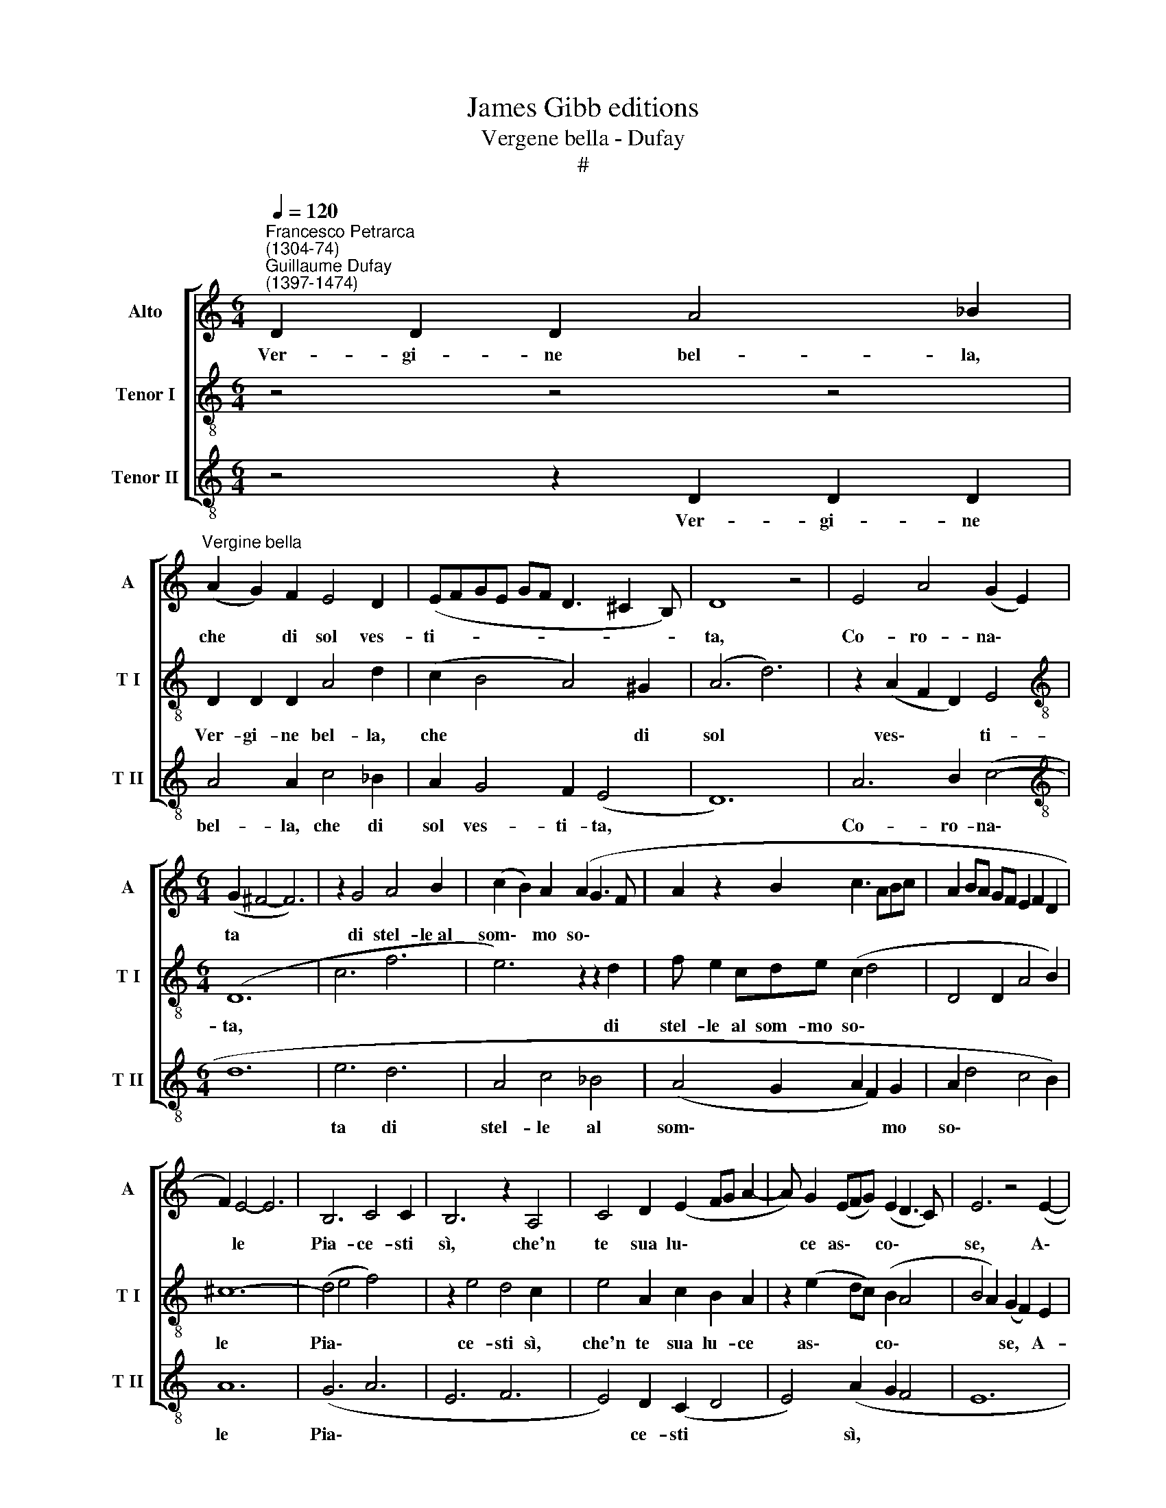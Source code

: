 X:1
T:James Gibb editions
T:Vergene bella - Dufay
T:#
%%score [ 1 2 3 ]
L:1/8
Q:1/4=120
M:6/4
K:C
V:1 treble nm="Alto" snm="A"
V:2 treble-8 nm="Tenor I" snm="T I"
V:3 treble-8 nm="Tenor II" snm="T II"
V:1
"^Francesco Petrarca\n(1304-74)""^Guillaume Dufay\n(1397-1474)" D2 D2 D2 A4 _B2 | %1
w: Ver- gi- ne bel- la,|
"^Vergine bella" (A2 G2) F2 E4 D2 | (EFGE GF D3 ^C2 B,) | D8 z4 | E4 A4 (G2 E2) | %5
w: che * di sol ves-|ti- * * * * * * * *|ta,|Co- ro- na\- *|
[M:6/4] (G2 ^F4- F6) | z2 G4 A4 B2 | (c2 B2) A2 (A2 G3 F | A2 z2 B2 c3 ABc | A2 BA GF E2 F2 D2 | %10
w: ta * *|di stel- le~al|som\- * mo so\- * *|||
 F2) E4- E6 | B,6 C4 C2 | B,6 z2 A,4 | C4 D2 (E2 FG A2- | A) G2 (EFG) (E2 D3 C) | E6 z4 (E2- | %16
w: * le *|Pia- ce- sti|sì, che'n|te sua lu\- * * *|* ce as\- * * co\- * *|se, A\-|
 FEFG A_BAG FEFD) | E12 | A6 G6 | F6 E4 D2 | (F2 E2) D2 (C2 B,4) | A,6 z2 z4 | E2 E2 E2 F4 F2 | %23
w: |mor|mi spin-|ge~~a dir di|te * pa- ro\- *|le:|Ma non so~~in- co- min-|
 (E4 A4) G4 | (A4 _B4) A4 | (G2 F2 E2 D4 C2) | D12- | A6 B4 B2 | (c2 B2 A4) G4 | %29
w: ciar * sen-|za * tu'a-|i- * * * *|ta,|E di co-|lui * * ch'a-|
 ^F4 F2 (G2 A2) _B2- | B (A2 F GADE G^FFE) | (G6 z4 G2 | A2 ^F2 GA _B2 A3 D | D2 z2 G2 F2 G2 E2 | %34
w: man- d'in te * si|* po\- * * * * * * * * *|se. *|||
 F12 | z2 A2 G2 _B A2 F G2 | _BAGF E2 z D EFGF | D E2 C2 A, z D D^C/D/ CB,/C/ | D12) || %39
w: |||||
[M:3/2] E4 E4 E4 | ^G8 G4 | A8 B4 | c4 B8 | (A6 ^G4 ^F2) | A12 | z12 |[M:3/2] A2 A2 B2 A2 G2 F2 | %47
w: In- vo- co|lei che|ben sem-|pre ris-|po\- * *|se,||Chi la chia- mò con fe-|
 E4 z8 | A2 A2 G2 F2 G2 E2 | (D4 A,2 B,4 C2 | A,2 D4 C2 E4 | A2 G4 F2 E4 | z2 D2 E2 ^C4 B,2 | %53
w: de:|Ver- gi- ne, s'a mer- ce-|de * * *||||
 D8) z4 | A,8 A,4 | _B,8 B,4 | A,12 | D8 D4 | ^C8 C4 | (D4 (3z2 z2 D2 (3:2:2E4 ^F2 | %60
w: |Mi- se-|ria~~es- tre-|ma|de l'hu-|ma- ne|co\- * * *|
 (3:2:2G4 A2 (3:2:2D2 G4 (3:2:2F4 E2 | (3G2 A2 _B2 (3z2 c2 A2 (3z2 G2 A2 | %62
w: ||
 (3F2 G2 A2 (3D2 E2 G2 (3^F2 G2 E2) | G4 z8 | A4 A4 G4 | B2 A4 F4 G2 | E4 D4 ^C4 | (D2 F4 D2 E4) | %68
w: |se,|Già mai ti|vol- se, al mio|pre- go t'in-|chi\- * * *|
 A,12 | z4 z4 z4 | A4 A2 G2 A2 B2 | (c6 B2 A4) ||[M:6/4] E12- | E8 z4 | (F4 GA) (B2 A2 GF) | %75
w: na,||Soc- cor- ri~a la mia|guer\- * *|ra:||Ben * * ch'i' * * *|
 E4 F2 (E2 D4) | C8 C4 | D4 D2 D2 D4 | (A,6 z4 D2 |[M:6/4] D2 E4 D3 ^CCB, | D z AG A_BAF AGFE | %81
w: si- a ter\- *|ra, E|tu del ciel Re-|gi\- *|||
 D2 CB, A,2 z D2 CDB, | CDEFG A2 _B GAGF | A2 E F2 G E2 F D2 E | %84
w: |||
 C2 z A, D2 FD E2[Q:1/4=119] F[Q:1/4=117]G | %85
w: |
[Q:1/4=116] _B[Q:1/4=115]A[Q:1/4=113]F[Q:1/4=112]A[Q:1/4=111] G[Q:1/4=109]E[Q:1/4=108]G[Q:1/4=107]F[Q:1/4=106] D[Q:1/4=105]^C[Q:1/4=103]D[Q:1/4=102]B,) | %86
w: |
[Q:1/4=102] D12 |] %87
w: na.|
V:2
 z4 z4 z4 | D2 D2 D2 A4 d2 | (c2 B4 A4) ^G2 | (A6 d6) | z2 (A2 F2 D2) E4 | %5
w: |Ver- gi- ne bel- la,|che * * di|sol *|ves\- * * ti-|
[M:6/4][K:treble-8] (D12- | c6 f6 | e6) z2 z2 d2 | f e2 cde (c2 d4 | D4 D2 A4 B2) | ^c12- | %11
w: ta,||* di|stel- le al som- mo so\- *||le|
 (d4 e4 f4) | z2 e4 d4 c2 | e4 A2 c2 B2 A2 | z2 (e2 dc) (B2 A4 | B4 A2) (G2 F2) E2 | (D12- | %17
w: Pia\- * *|ce- sti sì,|che'n te sua lu- ce|as\- * * co\- *|* * se, * A-|mor|
 A12-) | D4 D2 E4 E2 | D4 D2 C4 G2 | (D6 E6) | z2 e4 e4 d2 | (c2 B2 A2 D4) d2 | c6 d6 | %24
w: |mi spin- ge~~a dir|di te pa- ro-|le: *|Ma non so~~in-|co- * * * min-|ciar sen-|
 D4 d2 (e2 f2 e2 | d4 c2 d2) (_B4 | A12-) | z2 D4 G4 G2 | (A4 F2) z2 G4 | D4 D2 z2 d4 | %30
w: za tu'a- i\- * *|* * * ta,||E di co-|lui * ch'a-|man- d'in te|
 (e4 d2) (d4 c2) | (d12 | D6- D4 d2 | B2 c2 d2 z2 G2 A2 | D6- D4 A2 | G2 F2 E2 D4 C2 | %36
w: si * po\- *|se.|||||
 D2 A4 D2 z2 d2 | G2 A2 F2 D2 ^G4 | A12) ||[M:3/2][K:treble-8] (c8 A4) | E8 E4 | (F4 D4) G4 | %42
w: |||In\- *|vo- co|lei * che|
 E8 G4 | (A4 E8) | F2 D2 A2 G2 F2 E2 | (D4 A8 |[M:3/2][K:treble-8] e8 d4) | c4 d2 A2 B2 c2 | %48
w: ben ris-|po\- *|se, Chi la chia- mò con|fe\- *||de: Ver- gi- ne, s'a|
 d8 e4 | (f2 d4 f2 e4 | c2 A2 B2 c2 A2 G2 | C4 D4 E4 | G4 ^G8 | A12 | D12) | z2 d4 c2 d2 e2 | %56
w: mer- ce-|de * * *||||||Mi- se- ria es-|
 (f4 e2 d2) (c2 _B2) | A8 A4 | ^G8 G4 | (A4 D4 A4 | d8 ^c4 | d8 G4 | A4 B4) ^c4 | z2 (d4 B4) G2 | %64
w: tre\- * * ma *|de l'hu-|ma- ne|co\- * *|||* * se,|Già * mai|
 (D4 F4 E4) | e4 f2 d2 f2 e2 | c2 d2 B2 (A4 ^G2) | A4 z8 | d4 d2 c2 d2 e2 | (f6 e2 d4) | D12 | %71
w: ti * *|vol- se, al mi- o|pre- go t'in- chi\- *|na,|Soc- cor- ri~a la mia|guer\- * *|ra,|
 z2 F4 (F4 G2) ||[M:6/4] A12- | A8 z4 | D6- D4 d2 | (c2 B2) A2 (G4 D2) | F12- | _B4 A2 B4 G2 | %78
w: mia guer\- *|ra:||Ben * ch'i'|si\- * a ter\- *|ra,|* E tu del|
 (A2 D4- D6) |[M:6/4][K:treble-8] (B4 A4 ^G4 | A4 D2 z2 A2 A2 | D12 | A2) z2 (c2 f2 e2 d2 | %83
w: ciel * *|Re\- * *|||* gi\- * * *|
 f e2 c d2 A c2 d _B2 | z A F2 GF D2 AB c2 | d2 A2 B2 A2 ^G4 | A12) |] %87
w: ||* * * * na.||
V:3
 z4 z2 D2 D2 D2 | A4 A2 c4 _B2 | A2 G4 F2 (E4 | D12) | A6 B2 (c4- |[M:6/4][K:treble-8] d12 | %6
w: Ver- gi- ne|bel- la, che di|sol ves- ti- ta,||Co- ro- na\-||
 e6 d6 | A4 c4 _B4 | (A4 G2 A2 F2) G2 | A2 d4 c4 B2) | A12 | (G6 A6 | E6 F6 | E4) D2 (C2 D4 | %14
w: ta di|stel- le al|som\- * * * mo|so\- * * *|le|Pia\- *||* ce- sti *|
 E4) (A2 G2 F4 | E12 | (d12 | ^c12)) | z2 (d2 f2) z2 (e2 c2) | z2 (d2 A2) z2 (c2 B2) | (A6 ^G6 | %21
w: * sì, * *||A\-||mor * mi *|spin\- * ge~~a *|dir, *|
 A12) | A2 B2 c2 d4 d2 | (A6 _B6 | A4) G2 G2 F4 | G12- | (D12 | d12) | (c6 _B6 | A6 G6 | %30
w: |Ma non so~~in- co- min-|ciar *|* sen- za tu'a-|i-|ta,||po\- *||
 c4 B4 A4) | (G12- | ^F12- | G4 B2 A2 B2 ^c2 | A12 | d4 e2 f4 e2 | d2 e2 c2 d4 G2 | B2 A4 F2 E4 | %38
w: |se.|||||||
 D12) ||[M:3/2][K:treble-8] A4 A4 A4 | B8 B4 | A4 d8 | (e8 d4) | (c4 B8 | A8) z4 | %45
w: |In- vo- co|lei che|ben ris-|po\- *|se, *||
 d2 d2 e2 d2 c2 B2 |[M:3/2][K:treble-8] A4 z8 | A2 A2 G2 F2 G2 E2 | (D8 C4 | D8 E4 | F4 G2 A4 B2- | %51
w: Chi la chia- mò con fe-|de:|Ver- gi- ne, s'a mer- ce-|de\- *|||
 c4 B2 A4 G2 | F4 E8 | D12) | (F12 | G12 | D12 | F8) F4 | E8 E4 | D4 (d2 _B2) c2 A2 | (G4 _B4) A4 | %61
w: |||Mi\-|||* se-|ria es-|tre- ma * de l'hu-|ma\- * ne|
 (G4 F4 E4 | D4 G4 A4) | G12 | z2 (d4 c4) _B2 | (A4 D4) A4- | A2 G4 F2 E4 | (D8 ^C4) | D8 z4 | %69
w: co\- * *||se,|Già * mai|ti * vol\-|* se, al mio|pre\- *|go,|
 d4 d2 c2 d2 e2 | (f6 e2 d4 | A8 d4) ||[M:6/4] ^c12- | c8 z4 | d12 | (A6 _B6 | A12) | (G12 | %78
w: Soc- cor- ri~a la mia|guer\- * *||ra:||Ben|ch'i' *||sia|
 ^F12) |[M:6/4][K:treble-8] G4 A2 (F2 E4) | (D4 d4 c4 | d4) e2 (f2 d2 f2) | (e2 c2 e2) (d2 c2 _B2 | %83
w: |ter- ra, e *|tu * *|* del ciel * *|Re\- * * gi\- * *|
 A4 G2 A2 F2 G2 | A4 _B4 A4 | D4 G2 F2) (E4 | D12) |] %87
w: ||* * * na.||

